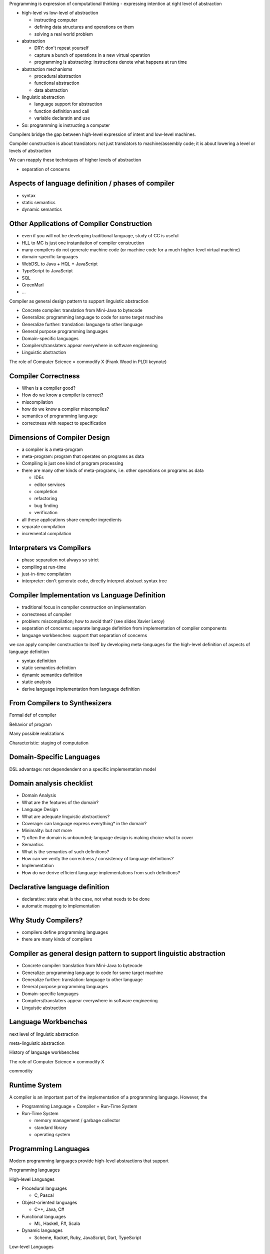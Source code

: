 

Programming is expression of computational thinking
- expressing intention at right level of abstraction


- high-level vs low-level of abstraction

  - instructing computer
  - defining data structures and operations on them
  - solving a real world problem

- abstraction

  - DRY: don't repeat yourself
  - capture a bunch of operations in a new virtual operation
  - programming is abstracting: instructions denote what happens at run time

- abstraction mechanisms

  - procedural abstraction
  - functional abstraction
  - data abstraction

- linguistic abstraction

  - language support for abstraction
  - function definition and call
  - variable declaratin and use

- So: programming is instructing a computer


Compilers bridge the gap between high-level expression of intent and low-level machines.

Compiler construction is about translators: not just translators to machine/assembly code; it is about lowering a level or levels of abstraction

We can reapply these techniques of higher levels of abstraction



- separation of concerns




Aspects of language definition / phases of compiler
------------------------------------------------------------

- syntax
- static semantics
- dynamic semantics




Other Applications of Compiler Construction
------------------------------------------------------------

- even if you will not be developing traditional language, study of CC is useful

- HLL to MC is just one instantiation of compiler construction
- many compilers do not generate machine code (or machine code for a much higher-level virtual machine)
- domain-specific languages
- WebDSL to Java + HQL + JavaScript
- TypeScript to JavaScript
- SQL
- GreenMarl
- ...

Compiler as general design pattern to support linguistic abstraction

- Concrete compiler: translation from Mini-Java to bytecode
- Generalize: programming language to code for some target machine
- Generalize further: translation: language to other language
- General purpose programming languages
- Domain-specific languages
- Compilers/translaters appear everywhere in software engineering
- Linguistic abstraction

The role of Computer Science = commodify X (Frank Wood in PLDI keynote)



Compiler Correctness
----------------------------------------

- When is a compiler good?
- How do we know a compiler is correct?
- miscompilation
- how do we know a compiler miscompiles?
- semantics of programming language
- correctness with respect to specification

Dimensions of Compiler Design
----------------------------------------

- a compiler is a meta-program
- meta-program: program that operates on programs as data
- Compiling is just one kind of program processing
- there are many other kinds of meta-programs, i.e. other operations on programs as data

  - IDEs
  - editor services
  - completion
  - refactoring
  - bug finding
  - verification

- all these applications share compiler ingredients

- separate compilation
- incremental compilation

Interpreters vs Compilers
----------------------------------------

- phase separation not always so strict
- compiling at run-time
- just-in-time compilation
- interpreter: don't generate code, directly interpret abstract syntax tree

Compiler Implementation vs Language Definition
------------------------------------------------------------

- traditional focus in compiler construction on implementation
- correctness of compiler
- problem: miscompilation; how to avoid that? (see slides Xavier Leroy)
- separation of concerns: separate language definition from implementation of compiler components
- language workbenches: support that separation of concerns

we can apply compiler construction to itself by developing meta-languages for the high-level definition of aspects of language definition

- syntax definition
- static semantics definition
- dynamic semantics definition
- static analysis

- derive language implementation from language definition

From Compilers to Synthesizers
------------------------------------------------------------
Formal def of compiler

Behavior of program

Many possible realizations

Characteristic: staging of computation


Domain-Specific Languages
------------------------------------------------------------

DSL advantage: not dependendent on a specific implementation model

Domain analysis checklist
------------------------------------------------------------

- Domain Analysis
- What are the features of the domain?
- Language Design
- What are adequate linguistic abstractions?
- Coverage: can language express everything* in the domain?
- Minimality: but not more
- *) often the domain is unbounded; language design is making choice what to cover
- Semantics
- What is the semantics of such definitions?
- How can we verify the correctness / consistency of language definitions?
- Implementation
- How do we derive efficient language implementations from such definitions?




Declarative language definition
------------------------------------------------------------

- declarative: state what is the case, not what needs to be done
- automatic mapping to implementation


Why Study Compilers?
------------------------------------------------------------

- compilers define programming languages
- there are many kinds of compilers

Compiler as general design pattern to support linguistic abstraction
-----------------------------------------------------------------------

- Concrete compiler: translation from Mini-Java to bytecode
- Generalize: programming language to code for some target machine
- Generalize further: translation: language to other language
- General purpose programming languages
- Domain-specific languages
- Compilers/translaters appear everywhere in software engineering
- Linguistic abstraction

Language Workbenches
------------------------------------------------------------

next level of linguistic abstraction

meta-linguistic abstraction

History of language workbenches

The role of Computer Science = commodify X

commodity

Runtime System
------------------------------------------------------------

A compiler is an important part of the implementation of a programming language. However, the

- Programming Language = Compiler + Run-Time System

- Run-Time System

  - memory management / garbage collector
  - standard library
  - operating system




Programming Languages
----------------------------------------

Modern programming languages provide high-level abstractions that support

Programming languages

High-level Languages

- Procedural languages

  - C, Pascal

- Object-oriented languages

  - C++, Java, C#

- Functional languages

  - ML, Haskell, F#, Scala

- Dynamic languages

  - Scheme, Racket, Ruby, JavaScript, Dart, TypeScript

Low-level Languages

- Machine Code
  - instructions for a machine
  - physical machine: CPU/GPU

- virtual machine
- assembly code
- byte code


- linking


Don’t Repeat Yourself (DRY)
----------------------------------------

Don’t Repeat Yourself (DRY) principle to motivate language workbench and declarative meta-languages

In software engineering, the Don’t Repeat Yourself (DRY) principle means that “every piece of knowledge must have a single, unambiguous, authoritative representation within a system”

.. [PragProg] Andrew Hunt and David Thomas. 1999. The Pragmatic Programmer: From Journeyman to Master. Addison-Wesley Longman Publishing Co., Inc., Boston, MA, USA.
